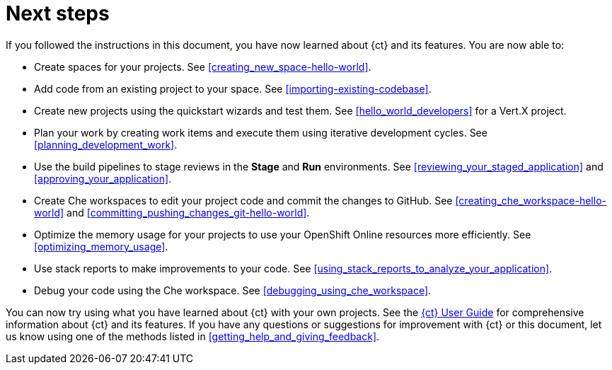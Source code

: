 [id="next_steps"]
= Next steps

If you followed the instructions in this document, you have now learned about {ct} and its features. You are now able to:

* Create spaces for your projects. See <<creating_new_space-hello-world>>.
* Add code from an existing project to your space. See <<importing-existing-codebase>>.
* Create new projects using the quickstart wizards and test them. See <<hello_world_developers>> for a Vert.X project.
//and <<spring_boot_quickstart_tutorial>> for a Spring Boot project.
* Plan your work by creating work items and execute them using iterative development cycles. See <<planning_development_work>>.
* Use the build pipelines to stage reviews in the *Stage* and *Run* environments. See <<reviewing_your_staged_application>> and <<approving_your_application>>.
* Create Che workspaces to edit your project code and commit the changes to GitHub. See <<creating_che_workspace-hello-world>> and <<committing_pushing_changes_git-hello-world>>.
* Optimize the memory usage for your projects to use your OpenShift Online resources more efficiently. See <<optimizing_memory_usage>>.
// and <<reducing_project_memory_usage-spring-boot>>.
* Use stack reports to make improvements to your code. See <<using_stack_reports_to_analyze_your_application>>.
* Debug your code using the Che workspace. See <<debugging_using_che_workspace>>.

You can now try using what you have learned about {ct} with your own projects. See the link:user-guide.html[{ct} User Guide] for comprehensive information about {ct} and its features. If you have any questions or suggestions for improvement with {ct} or this document, let us know using one of the methods listed in <<getting_help_and_giving_feedback>>.
